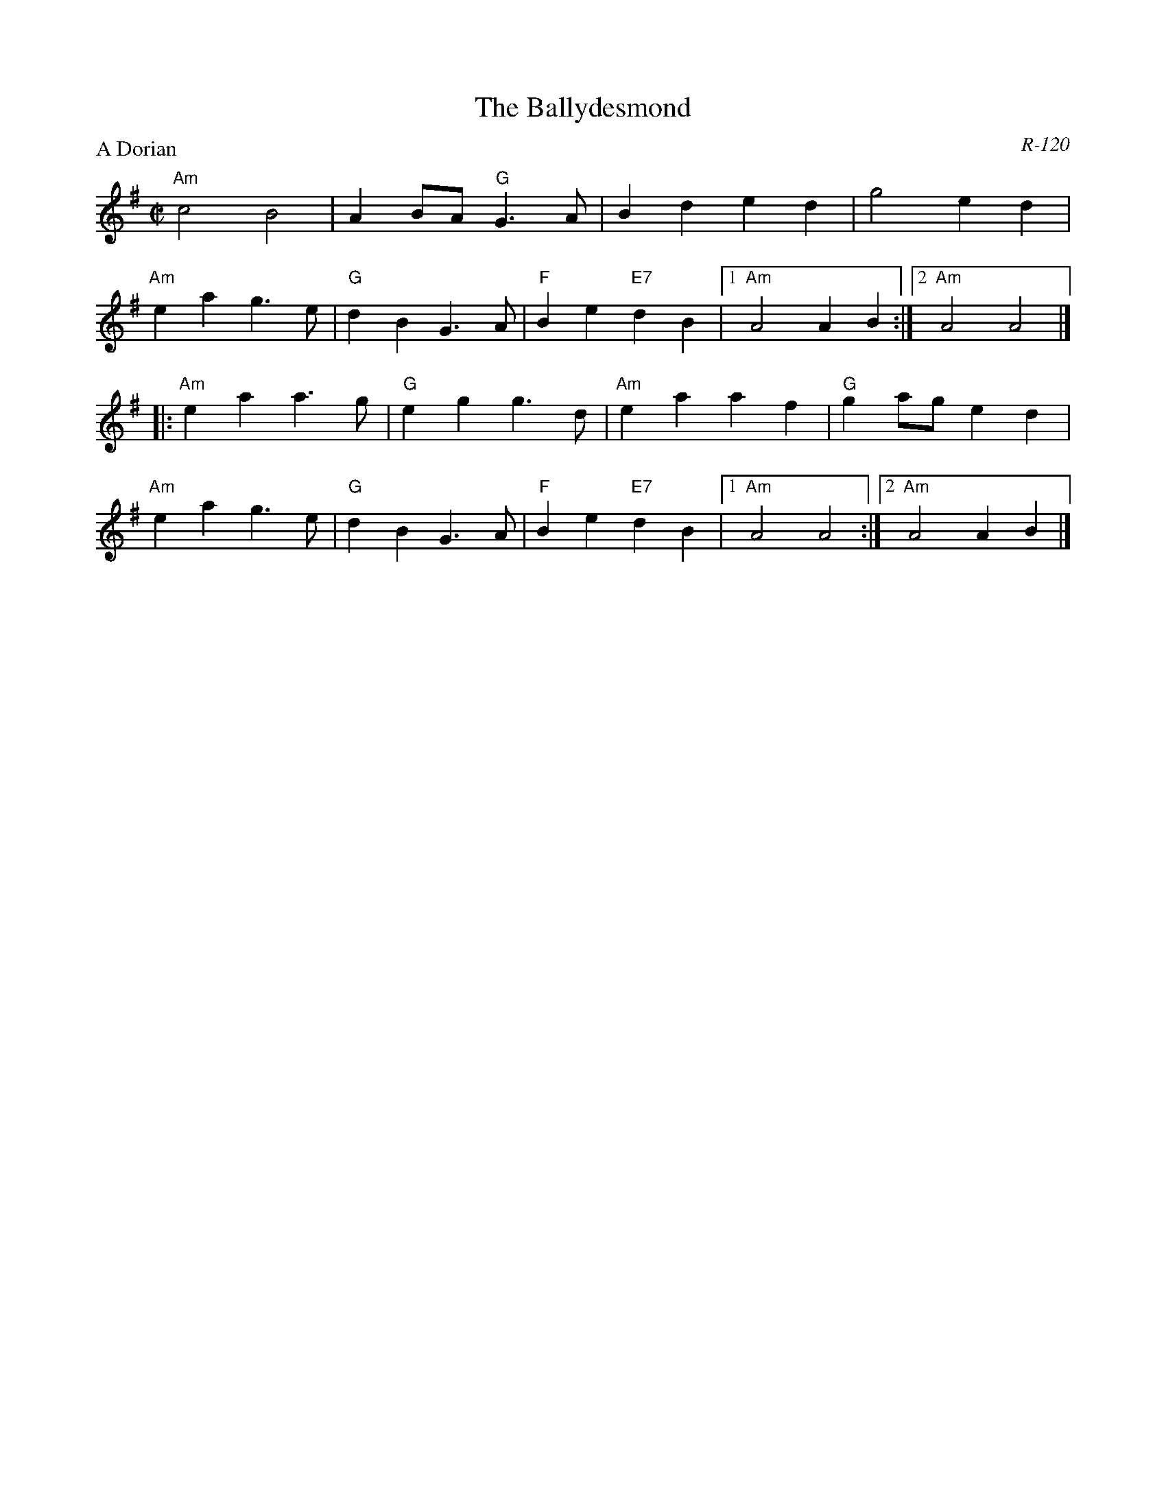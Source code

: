 X:1
T: Ballydesmond, The
C: R-120
M: C|
Z:
R: polka
P: A Dorian
K: ADor
"Am"c4 B4| A2BA "G"G3A| B2d2 e2d2| g4 e2d2|
"Am"e2a2 g3e| "G"d2B2 G3A| "F"B2e2 "E7"d2B2|1 "Am"A4 A2B2 :|2 "Am"A4 A4|]
|:\
"Am"e2a2 a3g| "G"e2g2 g3d| "Am"e2a2 a2f2| "G"g2ag e2d2|
"Am"e2a2 g3e| "G"d2B2 G3A| "F"B2e2 "E7"d2B2|1 "Am"A4 A4 :|2 "Am"A4 A2B2|]
%
